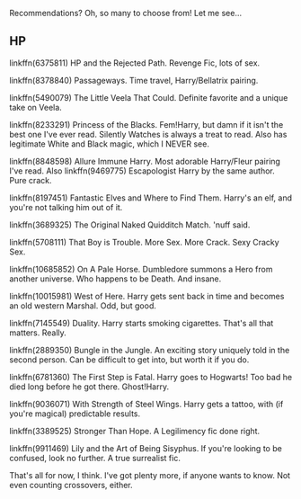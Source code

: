 :PROPERTIES:
:Author: Averant
:Score: 5
:DateUnix: 1444796646.0
:DateShort: 2015-Oct-14
:END:

Recommendations? Oh, so many to choose from! Let me see...

** HP
   :PROPERTIES:
   :CUSTOM_ID: hp
   :END:
linkffn(6375811) HP and the Rejected Path. Revenge Fic, lots of sex.

linkffn(8378840) Passageways. Time travel, Harry/Bellatrix pairing.

linkffn(5490079) The Little Veela That Could. Definite favorite and a unique take on Veela.

linkffn(8233291) Princess of the Blacks. Fem!Harry, but damn if it isn't the best one I've ever read. Silently Watches is always a treat to read. Also has legitimate White and Black magic, which I NEVER see.

linkffn(8848598) Allure Immune Harry. Most adorable Harry/Fleur pairing I've read. Also linkffn(9469775) Escapologist Harry by the same author. Pure crack.

linkffn(8197451) Fantastic Elves and Where to Find Them. Harry's an elf, and you're not talking him out of it.

linkffn(3689325) The Original Naked Quidditch Match. 'nuff said.

linkffn(5708111) That Boy is Trouble. More Sex. More Crack. Sexy Cracky Sex.

linkffn(10685852) On A Pale Horse. Dumbledore summons a Hero from another universe. Who happens to be Death. And insane.

linkffn(10015981) West of Here. Harry gets sent back in time and becomes an old western Marshal. Odd, but good.

linkffn(7145549) Duality. Harry starts smoking cigarettes. That's all that matters. Really.

linkffn(2889350) Bungle in the Jungle. An exciting story uniquely told in the second person. Can be difficult to get into, but worth it if you do.

linkffn(6781360) The First Step is Fatal. Harry goes to Hogwarts! Too bad he died long before he got there. Ghost!Harry.

linkffn(9036071) With Strength of Steel Wings. Harry gets a tattoo, with (if you're magical) predictable results.

linkffn(3389525) Stronger Than Hope. A Legilimency fic done right.

linkffn(9911469) Lily and the Art of Being Sisyphus. If you're looking to be confused, look no further. A true surrealist fic.

That's all for now, I think. I've got plenty more, if anyone wants to know. Not even counting crossovers, either.